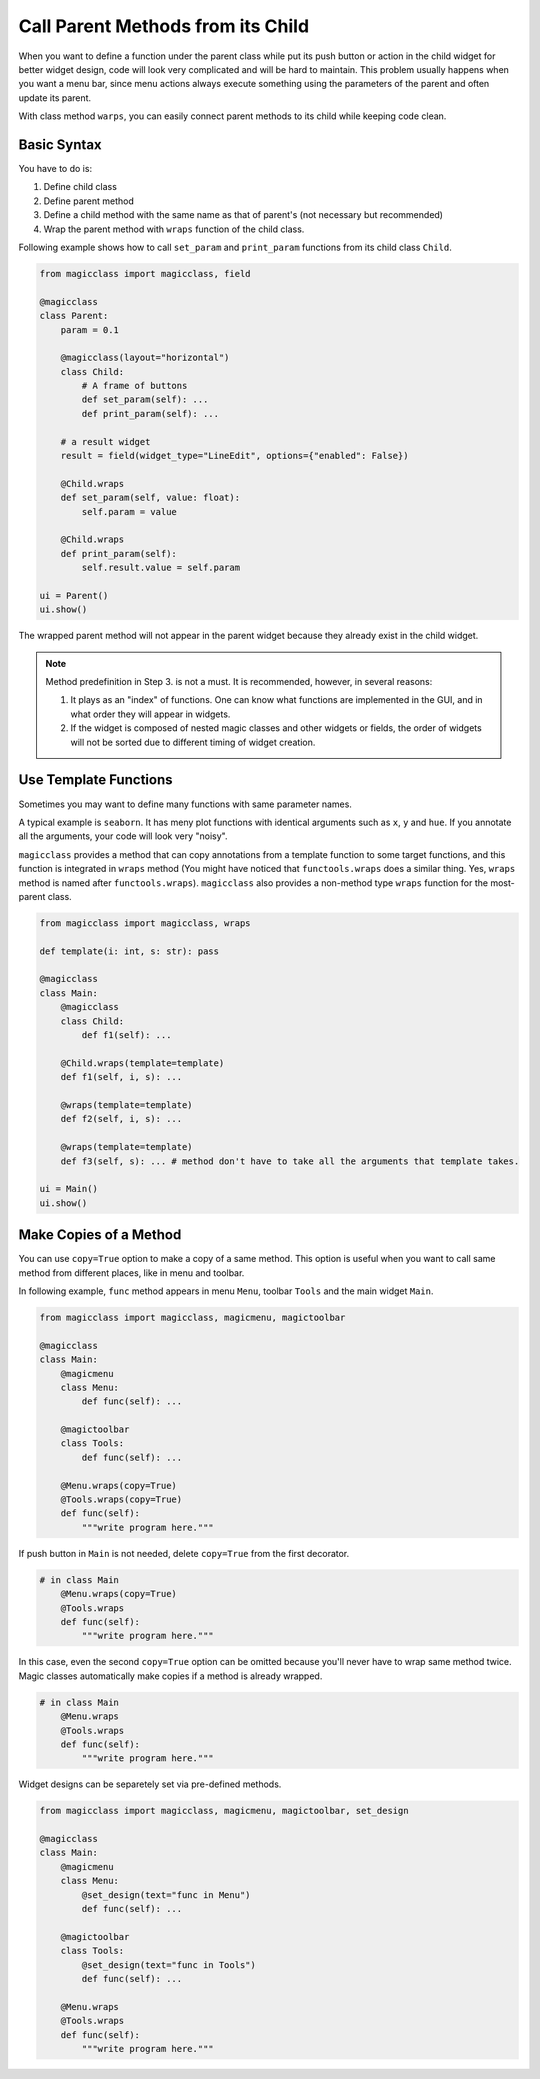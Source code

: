 ==================================
Call Parent Methods from its Child
==================================

When you want to define a function under the parent class while put its push button or action in the child
widget for better widget design, code will look very complicated and will be hard to maintain. This problem 
usually happens when you want a menu bar, since menu actions always execute something using the parameters
of the parent and often update its parent.

With class method ``warps``, you can easily connect parent methods to its child while keeping code clean.

Basic Syntax
------------

You have to do is:

1. Define child class
2. Define parent method
3. Define a child method with the same name as that of parent's (not necessary but recommended)
4. Wrap the parent method with ``wraps`` function of the child class.

Following example shows how to call ``set_param`` and ``print_param`` functions from its child class
``Child``.

.. code-block:: python

    from magicclass import magicclass, field

    @magicclass
    class Parent:
        param = 0.1

        @magicclass(layout="horizontal")
        class Child:
            # A frame of buttons
            def set_param(self): ...
            def print_param(self): ...
        
        # a result widget
        result = field(widget_type="LineEdit", options={"enabled": False})
        
        @Child.wraps
        def set_param(self, value: float):
            self.param = value

        @Child.wraps
        def print_param(self):
            self.result.value = self.param
    
    ui = Parent()
    ui.show()

.. image:: images/fig_4-1.png

The wrapped parent method will not appear in the parent widget because they already exist in the 
child widget.

.. note::

    Method predefinition in Step 3. is not a must. It is recommended, however, in several reasons:

    1. It plays as an "index" of functions. One can know what functions are implemented in the GUI, 
       and in what order they will appear in widgets.

    2. If the widget is composed of nested magic classes and other widgets or fields, the order of
       widgets will not be sorted due to different timing of widget creation.


Use Template Functions
----------------------

Sometimes you may want to define many functions with same parameter names.

A typical example is ``seaborn``. It has meny plot functions with identical arguments such as ``x``,
``y`` and ``hue``. If you annotate all the arguments, your code will look very "noisy".

``magicclass`` provides a method that can copy annotations from a template function to some target 
functions, and this function is integrated in ``wraps`` method (You might have noticed that 
``functools.wraps`` does a similar thing. Yes, ``wraps`` method is named after ``functools.wraps``). 
``magicclass`` also provides a non-method type ``wraps`` function for the most-parent class.

.. code-block:: python

    from magicclass import magicclass, wraps

    def template(i: int, s: str): pass

    @magicclass
    class Main:
        @magicclass
        class Child:
            def f1(self): ...
        
        @Child.wraps(template=template)
        def f1(self, i, s): ...

        @wraps(template=template)
        def f2(self, i, s): ...

        @wraps(template=template)
        def f3(self, s): ... # method don't have to take all the arguments that template takes.
    
    ui = Main()
    ui.show()


Make Copies of a Method
-----------------------

You can use ``copy=True`` option to make a copy of a same method. This option is useful when
you want to call same method from different places, like in menu and toolbar.

In following example, ``func`` method appears in menu ``Menu``, toolbar  ``Tools`` and the
main widget ``Main``.

.. code-block:: python

    from magicclass import magicclass, magicmenu, magictoolbar

    @magicclass
    class Main:
        @magicmenu
        class Menu:
            def func(self): ...

        @magictoolbar
        class Tools:
            def func(self): ...
        
        @Menu.wraps(copy=True)
        @Tools.wraps(copy=True)
        def func(self):
            """write program here."""

.. image:: images/fig_4-2.png

If push button in ``Main`` is not needed, delete ``copy=True`` from the first decorator.

.. code-block:: python

    # in class Main
        @Menu.wraps(copy=True)
        @Tools.wraps
        def func(self):
            """write program here."""

In this case, even the second ``copy=True`` option can be omitted because you'll never have to wrap
same method twice. Magic classes automatically make copies if a method is already wrapped.

.. code-block:: python

    # in class Main
        @Menu.wraps
        @Tools.wraps
        def func(self):
            """write program here."""

Widget designs can be separetely set via pre-defined methods.

.. code-block:: python

    from magicclass import magicclass, magicmenu, magictoolbar, set_design

    @magicclass
    class Main:
        @magicmenu
        class Menu:
            @set_design(text="func in Menu")
            def func(self): ...

        @magictoolbar
        class Tools:
            @set_design(text="func in Tools")
            def func(self): ...
        
        @Menu.wraps
        @Tools.wraps
        def func(self):
            """write program here."""
